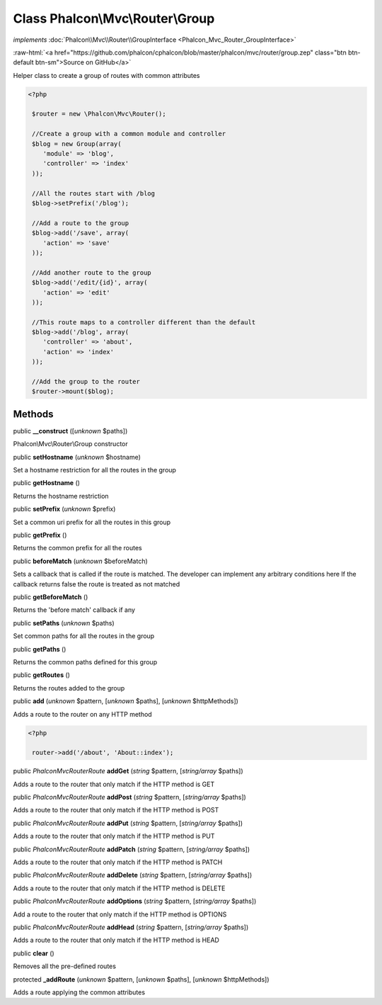 Class **Phalcon\\Mvc\\Router\\Group**
=====================================

*implements* :doc:`Phalcon\\Mvc\\Router\\GroupInterface <Phalcon_Mvc_Router_GroupInterface>`

.. role:: raw-html(raw)
   :format: html

:raw-html:`<a href="https://github.com/phalcon/cphalcon/blob/master/phalcon/mvc/router/group.zep" class="btn btn-default btn-sm">Source on GitHub</a>`

Helper class to create a group of routes with common attributes  

.. code-block:: php

    <?php

     $router = new \Phalcon\Mvc\Router();
    
     //Create a group with a common module and controller
     $blog = new Group(array(
     	'module' => 'blog',
     	'controller' => 'index'
     ));
    
     //All the routes start with /blog
     $blog->setPrefix('/blog');
    
     //Add a route to the group
     $blog->add('/save', array(
     	'action' => 'save'
     ));
    
     //Add another route to the group
     $blog->add('/edit/{id}', array(
     	'action' => 'edit'
     ));
    
     //This route maps to a controller different than the default
     $blog->add('/blog', array(
     	'controller' => 'about',
     	'action' => 'index'
     ));
    
     //Add the group to the router
     $router->mount($blog);



Methods
-------

public  **__construct** ([*unknown* $paths])

Phalcon\\Mvc\\Router\\Group constructor



public  **setHostname** (*unknown* $hostname)

Set a hostname restriction for all the routes in the group



public  **getHostname** ()

Returns the hostname restriction



public  **setPrefix** (*unknown* $prefix)

Set a common uri prefix for all the routes in this group



public  **getPrefix** ()

Returns the common prefix for all the routes



public  **beforeMatch** (*unknown* $beforeMatch)

Sets a callback that is called if the route is matched. The developer can implement any arbitrary conditions here If the callback returns false the route is treated as not matched



public  **getBeforeMatch** ()

Returns the 'before match' callback if any



public  **setPaths** (*unknown* $paths)

Set common paths for all the routes in the group



public  **getPaths** ()

Returns the common paths defined for this group



public  **getRoutes** ()

Returns the routes added to the group



public  **add** (*unknown* $pattern, [*unknown* $paths], [*unknown* $httpMethods])

Adds a route to the router on any HTTP method 

.. code-block:: php

    <?php

     router->add('/about', 'About::index');




public *\Phalcon\Mvc\Router\Route*  **addGet** (*string* $pattern, [*string/array* $paths])

Adds a route to the router that only match if the HTTP method is GET



public *\Phalcon\Mvc\Router\Route*  **addPost** (*string* $pattern, [*string/array* $paths])

Adds a route to the router that only match if the HTTP method is POST



public *\Phalcon\Mvc\Router\Route*  **addPut** (*string* $pattern, [*string/array* $paths])

Adds a route to the router that only match if the HTTP method is PUT



public *\Phalcon\Mvc\Router\Route*  **addPatch** (*string* $pattern, [*string/array* $paths])

Adds a route to the router that only match if the HTTP method is PATCH



public *\Phalcon\Mvc\Router\Route*  **addDelete** (*string* $pattern, [*string/array* $paths])

Adds a route to the router that only match if the HTTP method is DELETE



public *\Phalcon\Mvc\Router\Route*  **addOptions** (*string* $pattern, [*string/array* $paths])

Add a route to the router that only match if the HTTP method is OPTIONS



public *\Phalcon\Mvc\Router\Route*  **addHead** (*string* $pattern, [*string/array* $paths])

Adds a route to the router that only match if the HTTP method is HEAD



public  **clear** ()

Removes all the pre-defined routes



protected  **_addRoute** (*unknown* $pattern, [*unknown* $paths], [*unknown* $httpMethods])

Adds a route applying the common attributes



